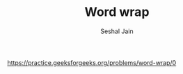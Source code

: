 #+TITLE: Word wrap
#+AUTHOR: Seshal Jain
#+TAGS[]: string dp
https://practice.geeksforgeeks.org/problems/word-wrap/0
